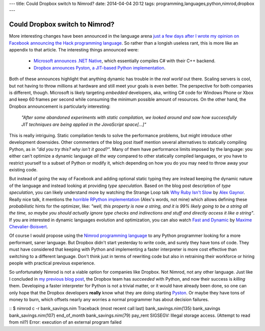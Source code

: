 ---
title: Could Dropbox switch to Nimrod?
date: 2014-04-04 20:12
tags: programming,languages,python,nimrod,dropbox
---

Could Dropbox switch to Nimrod?
===============================

More interesting changes have been announced in the language arena `just a few
days after I wrote my opinion on Facebook announcing the Hack programming
language
<../03/the-sweet-trap-of-dynamic-languages-and-development-time.html>`_. So
rather than a longish useless rant, this is more like an appendix to that
article. The interesting things announced were:

 * `Microsoft announces .NET Native
   <http://blogs.msdn.com/b/dotnet/archive/2014/04/02/announcing-net-native-preview.aspx>`_,
   which essentially compiles C# with their C++ backend.
 * `Dropbox announces Pyston, a JIT-based Python implementation
   <https://tech.dropbox.com/2014/04/introducing-pyston-an-upcoming-jit-based-python-implementation/>`_. 

Both of these announces highlight that anything dynamic has trouble in the
*real world* out there. Scaling servers is cool, but not having to throw
millions at hardware and still meet your goals is even better. The perspective
for both companies is different, though. Microsoft is likely targeting
*embedded* developers, aka, writing C# code for Windows Phone or Xbox and keep
60 frames per second while consuming the minimum possible amount of resources.
On the other hand, the Dropbox announcement is particularly interesting:

    *"After some abandoned experiments with static compilation, we looked
    around and saw how successfully JIT techniques are being applied in the
    JavaScript space[...]"*

This is really intriguing. Static compilation tends to solve the performance
problems, but might introduce other development downsides. Other commenters of
the blog post itself mention several alternatives to statically compiling
Python, as in *"did you try this? why isn't it good?"*.  Many of them have
performance limits imposed by the language: you either can't optimize a dynamic
language  *all the way* compared to other statically compiled languages, or you
have to restrict yourself to a subset of Python or modify it, which depending
on how you do you may need to throw away your existing code.

But instead of going the way of Facebook and adding optional static typing they
are instead keeping the dynamic nature of the language and instead looking at
providing *type speculation*.  Based on the blog post description of *type
speculation*, you can likely understand more by watching the Strange Loop talk
`Why Ruby Isn't Slow <http://www.infoq.com/presentations/ruby-performance>`_ by
`Alex Gaynor <http://alexgaynor.net>`_. Really nice talk, it mentions the
`horrible RPython implementation <https://code.google.com/p/rpython/>`_ (Alex's
words, not mine) which allows defining these *probabilistic* hints for the
optimizer, like: *"well, this property is now a string, and it is 99% likely
going to be a string all the time, so maybe you should actually ignore type
checks and indirections and stuff and directly access it like a string"*. If
you are interested in dynamic languages evolution and optimization, you can
also watch `Fast and Dynamic
<http://www.infoq.com/presentations/dynamic-performance>`_ by `Maxime
Chevalier-Boisvert <https://pointersgonewild.wordpress.com>`_.

Of course I would propose using the `Nimrod programming language
<http://nimrod-lang.org>`_ to any Python programmer looking for a more
performant, saner language. But Dropbox didn't start yesterday to write code,
and surely they have tons of code. They must have considered that keeping with
Python and implementing a faster interpreter is more cost effective than
switching to a different language. Don't think just in terms of rewriting code
but also in retraining their workforce or hiring people with practical previous
experience.

So unfortunately Nimrod is not a viable option for companies like Dropbox. Not
Nimrod, not any other language. Just like I concluded in `my previous blog post
<../03/the-sweet-trap-of-dynamic-languages-and-development-time.html>`_, the
Dropbox team has *succeeded* with Python, and now their success is *killing*
them.  Developing a faster interpreter for Python is not a trivial matter, or
it would have already been done, so one can only hope that the Dropbox
developers **really** know what they are doing starting `Pyston
<https://github.com/dropbox/pyston>`_. Or maybe they have tons of money to
burn, which offsets nearly any worries a normal programmer has about decision
failures.

::
$ nimrod c -r bank_savings.nim
Traceback (most recent call last)
bank_savings.nim(135)    bank_savings
bank_savings.nim(107)    end_of_month
bank_savings.nim(79)     pay_rent
SIGSEGV: Illegal storage access. (Attempt to read from nil?)
Error: execution of an external program failed
